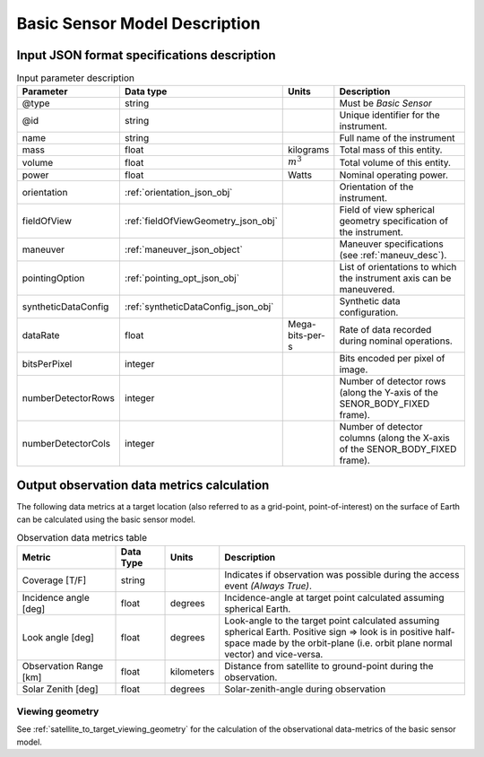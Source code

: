 Basic Sensor Model Description
********************************

Input JSON format specifications description
=========================================================

.. csv-table:: Input parameter description 
    :header: Parameter, Data type, Units, Description
    :widths: 10,10,5,40

    @type, string, ,Must be *Basic Sensor*
    @id, string, , Unique identifier for the instrument.
    name, string, ,Full name of the instrument 
    mass, float, kilograms, Total mass of this entity.
    volume, float, :math:`m^3`, Total volume of this entity.
    power, float, Watts, Nominal operating power.
    orientation, :ref:`orientation_json_obj`, ,Orientation of the instrument.
    fieldOfView, :ref:`fieldOfViewGeometry_json_obj`, , Field of view spherical geometry specification of the instrument.
    maneuver, :ref:`maneuver_json_object`, , Maneuver specifications (see :ref:`maneuv_desc`).
    pointingOption, :ref:`pointing_opt_json_obj`, , List of orientations to which the instrument axis can be maneuvered.
    syntheticDataConfig, :ref:`syntheticDataConfig_json_obj`, , Synthetic data configuration.
    dataRate, float, Mega-bits-per-s, Rate of data recorded during nominal operations.
    bitsPerPixel, integer, ,Bits encoded per pixel of image.
    numberDetectorRows, integer, ,Number of detector rows (along the Y-axis of the SENOR_BODY_FIXED frame). 
    numberDetectorCols, integer, ,Number of detector columns (along the X-axis of the SENOR_BODY_FIXED frame). 
    
.. _basic_sensor_data_metrics_calc:

Output observation data metrics calculation
=============================================

The following data metrics at a target location (also referred to as a grid-point, point-of-interest) on the surface of Earth can be calculated using the basic sensor model.

.. csv-table:: Observation data metrics table
    :widths: 8,4,4,20
    :header: Metric,Data Type,Units,Description 
     
    Coverage [T/F], string,, Indicates if observation was possible during the access event *(Always True)*. 
    Incidence angle [deg], float,  degrees, Incidence-angle at target point calculated assuming spherical Earth.
    Look angle [deg], float,  degrees, Look-angle to the target point calculated assuming spherical Earth. Positive sign => look is in positive half-space made by the orbit-plane (i.e. orbit plane normal vector) and vice-versa.
    Observation Range [km], float, kilometers, Distance from satellite to ground-point during the observation. 
    Solar Zenith [deg], float, degrees, Solar-zenith-angle during observation

Viewing geometry
------------------

See :ref:`satellite_to_target_viewing_geometry` for the calculation of the observational data-metrics of the basic sensor model.





